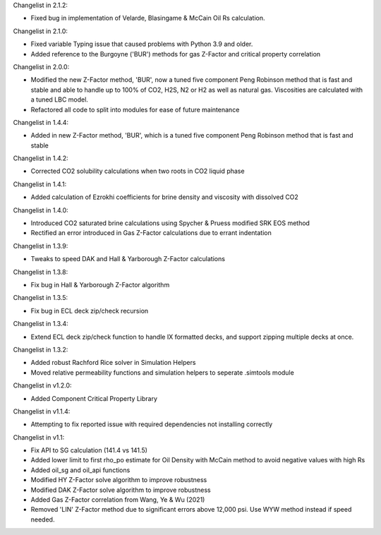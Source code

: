 Changelist in 2.1.2:

- Fixed bug in implementation of Velarde, Blasingame & McCain Oil Rs calculation.


Changelist in 2.1.0:

- Fixed variable Typing issue that caused problems with Python 3.9 and older.
- Added reference to the Burgoyne ('BUR') methods for gas Z-Factor and critical property correlation


Changelist in 2.0.0:

- Modified the new Z-Factor method, 'BUR', now a tuned five component Peng Robinson method that is fast and stable and able to handle up to 100% of CO2, H2S, N2 or H2 as well as natural gas. Viscosities are calculated with a tuned LBC model.
- Refactored all code to split into modules for ease of future maintenance

Changelist in 1.4.4:

- Added in new Z-Factor method, 'BUR', which is a tuned five component Peng Robinson method that is fast and stable 

Changelist in 1.4.2:

- Corrected CO2 solubility calculations when two roots in CO2 liquid phase

Changelist in 1.4.1:

- Added calculation of Ezrokhi coefficients for brine density and viscosity with dissolved CO2

Changelist in 1.4.0:

- Introduced CO2 saturated brine calculations using Spycher & Pruess modified SRK EOS method
- Rectified an error introduced in Gas Z-Factor calculations due to errant indentation

Changelist in 1.3.9:

- Tweaks to speed DAK and Hall & Yarborough Z-Factor calculations

Changelist in 1.3.8:

- Fix bug in Hall & Yarborough Z-Factor algorithm

Changelist in 1.3.5:

- Fix bug in ECL deck zip/check recursion


Changelist in 1.3.4:

- Extend ECL deck zip/check function to handle IX formatted decks, and support zipping multiple decks at once.


Changelist in 1.3.2:

- Added robust Rachford Rice solver in Simulation Helpers
- Moved relative permeability functions and simulation helpers to seperate .simtools module


Changelist in v1.2.0:

- Added Component Critical Property Library


Changelist in v1.1.4:

- Attempting to fix reported issue with required dependencies not installing correctly


Changelist in v1.1:

- Fix API to SG calculation (141.4 vs 141.5)
- Added lower limit to first rho_po estimate for Oil Density with McCain method to avoid negative values with high Rs
- Added oil_sg and oil_api functions
- Modified HY Z-Factor solve algorithm to improve robustness
- Modified DAK Z-Factor solve algorithm to improve robustness
- Added Gas Z-Factor correlation from Wang, Ye & Wu (2021)
- Removed 'LIN' Z-Factor method due to significant errors above 12,000 psi. Use WYW method instead if speed needed.